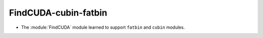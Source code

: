 FindCUDA-cubin-fatbin
---------------------

* The :module:`FindCUDA` module learned to support ``fatbin`` and ``cubin``
  modules.
